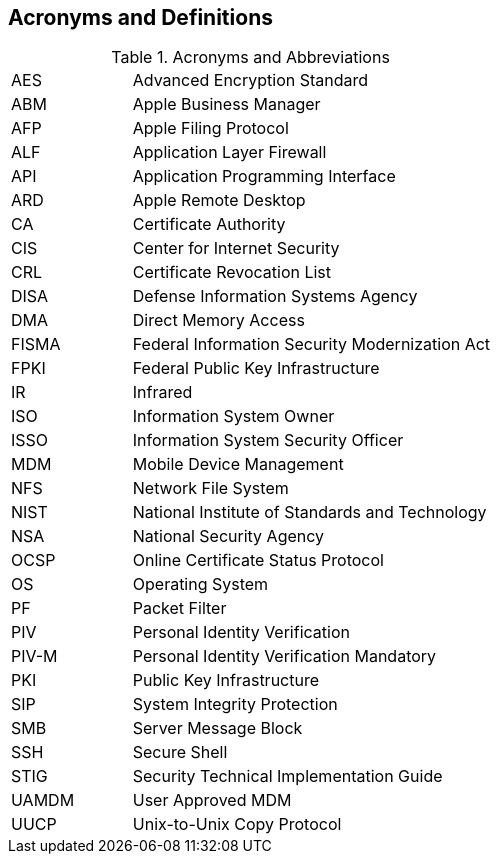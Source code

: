 == Acronyms and Definitions
.Acronyms and Abbreviations
[width="100%",cols="1,3"]
|====
|AES|Advanced Encryption Standard
|ABM|Apple Business Manager
|AFP|Apple Filing Protocol
|ALF|Application Layer Firewall 
|API|Application Programming Interface
|ARD|Apple Remote Desktop
|CA|Certificate Authority
|CIS|Center for Internet Security
|CRL|Certificate Revocation List
|DISA|Defense Information Systems Agency
|DMA|Direct Memory Access
|FISMA|Federal Information Security Modernization Act
|FPKI|Federal Public Key Infrastructure
|IR|Infrared
|ISO|Information System Owner
|ISSO|Information System Security Officer
|MDM|Mobile Device Management
|NFS|Network File System
|NIST|National Institute of Standards and Technology
|NSA|National Security Agency
|OCSP|Online Certificate Status Protocol
|OS|Operating System
|PF|Packet Filter
|PIV|Personal Identity Verification
|PIV-M|Personal Identity Verification Mandatory
|PKI|Public Key Infrastructure
|SIP|System Integrity Protection
|SMB|Server Message Block
|SSH|Secure Shell
|STIG|Security Technical Implementation Guide
|UAMDM|User Approved MDM
|UUCP|Unix-to-Unix Copy Protocol
|====